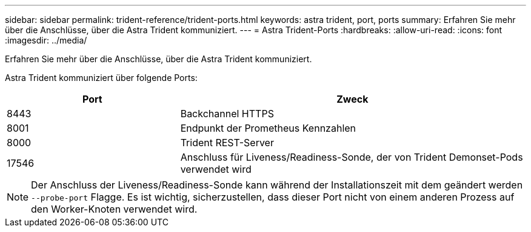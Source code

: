 ---
sidebar: sidebar 
permalink: trident-reference/trident-ports.html 
keywords: astra trident, port, ports 
summary: Erfahren Sie mehr über die Anschlüsse, über die Astra Trident kommuniziert. 
---
= Astra Trident-Ports
:hardbreaks:
:allow-uri-read: 
:icons: font
:imagesdir: ../media/


[role="lead"]
Erfahren Sie mehr über die Anschlüsse, über die Astra Trident kommuniziert.

Astra Trident kommuniziert über folgende Ports:

[cols="2,4"]
|===
| Port | Zweck 


| 8443 | Backchannel HTTPS 


| 8001 | Endpunkt der Prometheus Kennzahlen 


| 8000 | Trident REST-Server 


| 17546 | Anschluss für Liveness/Readiness-Sonde, der von Trident Demonset-Pods verwendet wird 
|===

NOTE: Der Anschluss der Liveness/Readiness-Sonde kann während der Installationszeit mit dem geändert werden `--probe-port` Flagge. Es ist wichtig, sicherzustellen, dass dieser Port nicht von einem anderen Prozess auf den Worker-Knoten verwendet wird.
